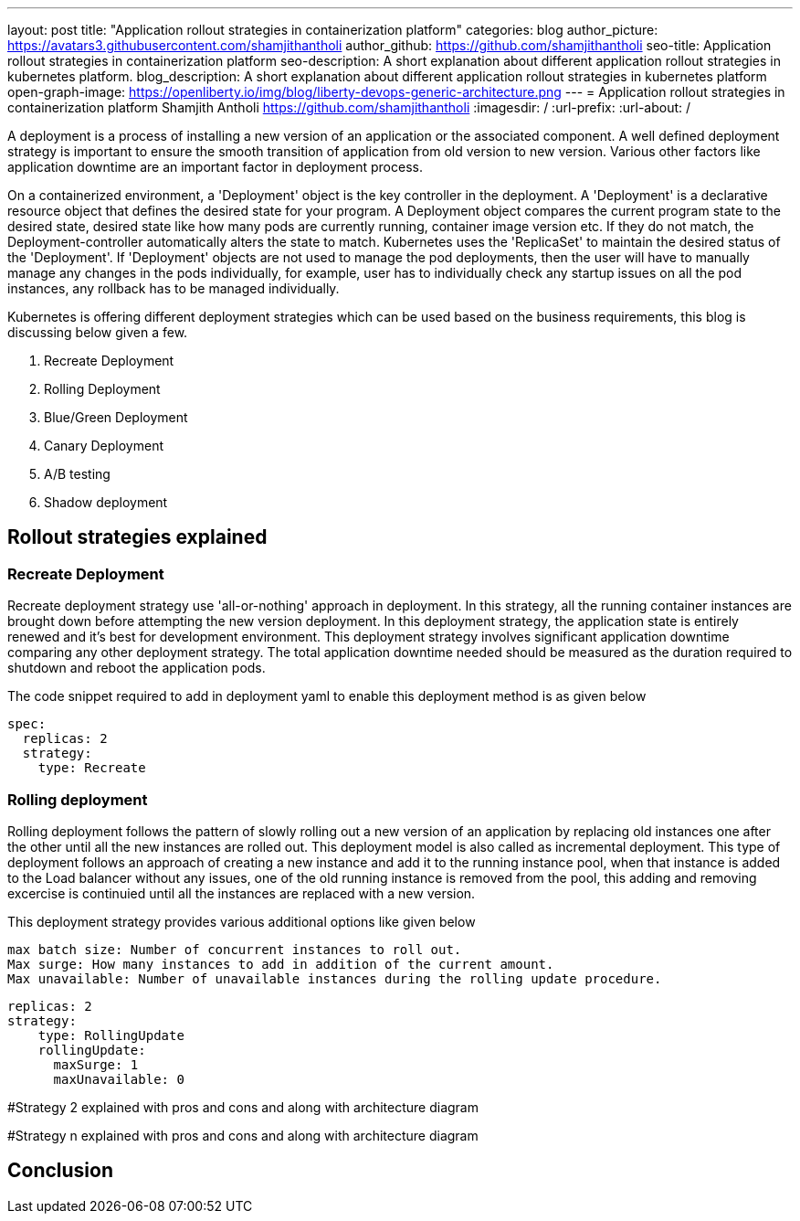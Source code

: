 ---
layout: post
title: "Application rollout strategies in containerization platform"
categories: blog
author_picture: https://avatars3.githubusercontent.com/shamjithantholi
author_github: https://github.com/shamjithantholi
seo-title: Application rollout strategies in containerization platform
seo-description: A short explanation about different application rollout strategies in kubernetes platform.
blog_description: A short explanation about different application rollout strategies in kubernetes platform
open-graph-image: https://openliberty.io/img/blog/liberty-devops-generic-architecture.png
---
= Application rollout strategies in containerization platform
Shamjith Antholi <https://github.com/shamjithantholi>
:imagesdir: /
:url-prefix:
:url-about: /

[#Intro]

A deployment is a process of installing a new version of an application or the associated component. A well defined deployment strategy is important to ensure the smooth transition of application from old version to new version. Various other factors like application downtime are an important factor in deployment process.

On a containerized environment, a 'Deployment' object is the key controller in the deployment. A 'Deployment' is a declarative resource object that defines the desired state for your program. A Deployment object compares the current program state to the desired state, desired state like how many pods are currently running, container image version etc. If they do not match, the Deployment-controller automatically alters the state to match. Kubernetes uses the 'ReplicaSet' to maintain the desired status of the 'Deployment'. If 'Deployment' objects are not used to manage the pod deployments, then the user will have to manually manage any changes in the pods individually, for example, user has to individually check any startup issues on all the pod instances, any rollback has to be managed individually.  

Kubernetes is offering different deployment strategies which can be used based on the business requirements, this blog is discussing below given a few.

              1. Recreate Deployment
              2. Rolling Deployment
              3. Blue/Green Deployment 
              4. Canary Deployment
              5. A/B testing
              6. Shadow deployment

== Rollout strategies explained

=== Recreate Deployment
Recreate deployment strategy use 'all-or-nothing' approach in deployment. In this strategy, all the running container instances are brought down before attempting the new version deployment. In this deployment strategy, the application state is entirely renewed and it's best for development environment. This deployment strategy involves significant application downtime comparing any other deployment strategy. The total application downtime needed should be measured as the duration required to shutdown and reboot the application pods.

The code snippet required to add in deployment yaml to enable this deployment method is as given below

                  spec:
                    replicas: 2
                    strategy:
                      type: Recreate

=== Rolling deployment
Rolling deployment follows the pattern of slowly rolling out a new version of an application by replacing old instances one after the other until all the new instances are rolled out. This deployment model is also called as incremental deployment. This type of deployment follows an approach of creating a new instance and add it to the running instance pool, when that instance is added to the Load balancer without any issues, one of the old running instance is removed from the pool, this adding and removing excercise is continuied until all the instances are replaced with a new version. 

This deployment strategy provides various additional options like given below

            max batch size: Number of concurrent instances to roll out.
            Max surge: How many instances to add in addition of the current amount.
            Max unavailable: Number of unavailable instances during the rolling update procedure.

            replicas: 2  
            strategy:
                type: RollingUpdate
                rollingUpdate:
                  maxSurge: 1
                  maxUnavailable: 0


#Strategy 2 explained with pros and cons and  along with architecture diagram

#Strategy n explained with pros and cons and  along with architecture diagram


== Conclusion


